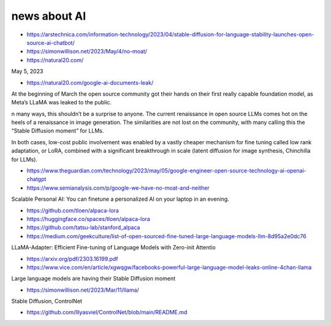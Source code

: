 news about AI
================



* https://arstechnica.com/information-technology/2023/04/stable-diffusion-for-language-stability-launches-open-source-ai-chatbot/


* https://simonwillison.net/2023/May/4/no-moat/

* https://natural20.com/

May 5, 2023

* https://natural20.com/google-ai-documents-leak/


At the beginning of March the open source community got their hands on their
first really capable foundation model, as Meta’s LLaMA was leaked to the
public.

n many ways, this shouldn’t be a surprise to anyone. The current renaissance in
open source LLMs comes hot on the heels of a renaissance in image generation.
The similarities are not lost on the community, with many calling this the
“Stable Diffusion moment” for LLMs.

In both cases, low-cost public involvement was enabled by a vastly cheaper
mechanism for fine tuning called low rank adaptation, or LoRA, combined with a
significant breakthrough in scale (latent diffusion for image synthesis,
Chinchilla for LLMs).

* https://www.theguardian.com/technology/2023/may/05/google-engineer-open-source-technology-ai-openai-chatgpt

* https://www.semianalysis.com/p/google-we-have-no-moat-and-neither


Scalable Personal AI: You can finetune a personalized AI on your laptop in an evening.

* https://github.com/tloen/alpaca-lora
* https://huggingface.co/spaces/tloen/alpaca-lora
* https://github.com/tatsu-lab/stanford_alpaca





* https://medium.com/geekculture/list-of-open-sourced-fine-tuned-large-language-models-llm-8d95a2e0dc76


  

LLaMA-Adapter: Efficient Fine-tuning of Language Models
with Zero-init Attentio

* https://arxiv.org/pdf/2303.16199.pdf


* https://www.vice.com/en/article/xgwqgw/facebooks-powerful-large-language-model-leaks-online-4chan-llama




Large language models are having their Stable Diffusion moment

* https://simonwillison.net/2023/Mar/11/llama/


Stable Diffusion, ControlNet

* https://github.com/lllyasviel/ControlNet/blob/main/README.md



